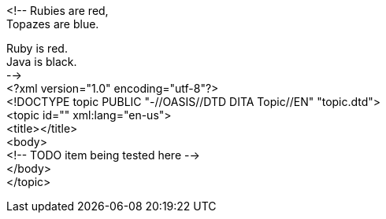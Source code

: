 <!--
// .plus-sign
Rubies are red, +
Topazes are blue.

// .hardbreaks
[%hardbreaks]
Ruby is red.
Java is black.
-->
<?xml version="1.0" encoding="utf-8"?>
<!DOCTYPE topic PUBLIC "-//OASIS//DTD DITA Topic//EN" "topic.dtd">
<topic id="" xml:lang="en-us">
<title></title>
<body>
<!-- TODO item being tested here -->
</body>
</topic>

